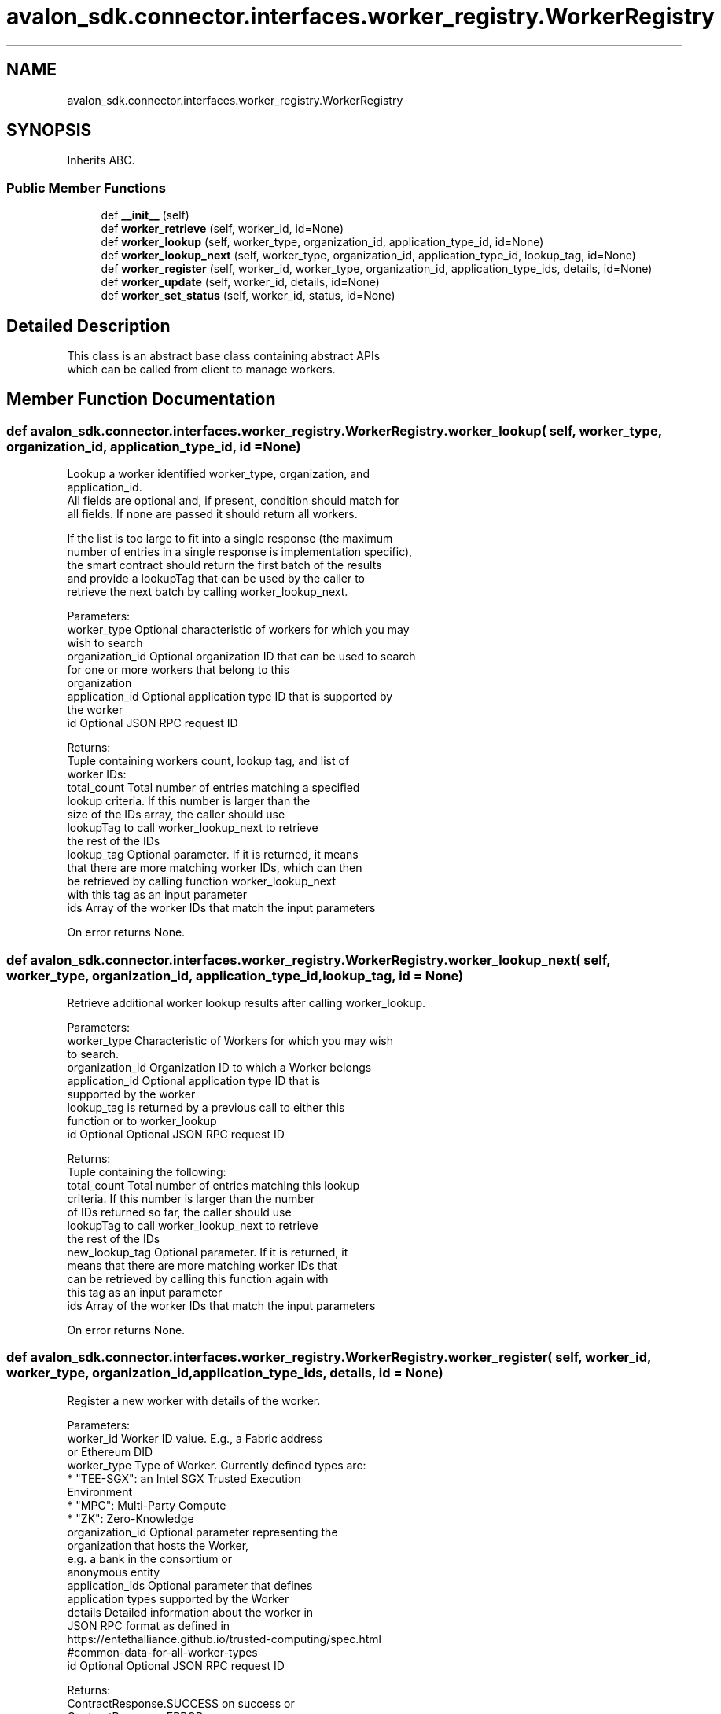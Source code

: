 .TH "avalon_sdk.connector.interfaces.worker_registry.WorkerRegistry" 3 "Wed May 6 2020" "Version 0.5.0.dev1" "Hyperledger Avalon" \" -*- nroff -*-
.ad l
.nh
.SH NAME
avalon_sdk.connector.interfaces.worker_registry.WorkerRegistry
.SH SYNOPSIS
.br
.PP
.PP
Inherits ABC\&.
.SS "Public Member Functions"

.in +1c
.ti -1c
.RI "def \fB__init__\fP (self)"
.br
.ti -1c
.RI "def \fBworker_retrieve\fP (self, worker_id, id=None)"
.br
.ti -1c
.RI "def \fBworker_lookup\fP (self, worker_type, organization_id, application_type_id, id=None)"
.br
.ti -1c
.RI "def \fBworker_lookup_next\fP (self, worker_type, organization_id, application_type_id, lookup_tag, id=None)"
.br
.ti -1c
.RI "def \fBworker_register\fP (self, worker_id, worker_type, organization_id, application_type_ids, details, id=None)"
.br
.ti -1c
.RI "def \fBworker_update\fP (self, worker_id, details, id=None)"
.br
.ti -1c
.RI "def \fBworker_set_status\fP (self, worker_id, status, id=None)"
.br
.in -1c
.SH "Detailed Description"
.PP 

.PP
.nf
This class is an abstract base class containing abstract APIs
which can be called from client to manage workers.

.fi
.PP
 
.SH "Member Function Documentation"
.PP 
.SS "def avalon_sdk\&.connector\&.interfaces\&.worker_registry\&.WorkerRegistry\&.worker_lookup ( self,  worker_type,  organization_id,  application_type_id,  id = \fCNone\fP)"

.PP
.nf
Lookup a worker identified worker_type, organization, and
application_id.
All fields are optional and, if present, condition should match for
all fields. If none are passed it should return all workers.

If the list is too large to fit into a single response (the maximum
number of entries in a single response is implementation specific),
the smart contract should return the first batch of the results
and provide a lookupTag that can be used by the caller to
retrieve the next batch by calling worker_lookup_next.

Parameters:
worker_type     Optional characteristic of workers for which you may
        wish to search
organization_id Optional organization ID that can be used to search
        for one or more workers that belong to this
        organization
application_id  Optional application type ID that is supported by
        the worker
id              Optional JSON RPC request ID

Returns:
Tuple containing workers count, lookup tag, and list of
worker IDs:
total_count Total number of entries matching a specified
    lookup criteria. If this number is larger than the
    size of the IDs array, the caller should use
    lookupTag to call worker_lookup_next to retrieve
    the rest of the IDs
lookup_tag  Optional parameter. If it is returned, it means
    that there are more matching worker IDs, which can then
    be retrieved by calling function worker_lookup_next
    with this tag as an input parameter
ids         Array of the worker IDs that match the input parameters

On error returns None.

.fi
.PP
 
.SS "def avalon_sdk\&.connector\&.interfaces\&.worker_registry\&.WorkerRegistry\&.worker_lookup_next ( self,  worker_type,  organization_id,  application_type_id,  lookup_tag,  id = \fCNone\fP)"

.PP
.nf
Retrieve additional worker lookup results after calling worker_lookup.

Parameters:
worker_type         Characteristic of Workers for which you may wish
            to search.
organization_id     Organization ID to which a Worker belongs
application_id      Optional application type ID that is
            supported by the worker
lookup_tag          is returned by a previous call to either this
            function or to worker_lookup
id                  Optional Optional JSON RPC request ID


Returns:
Tuple containing the following:
total_count    Total number of entries matching this lookup
       criteria.  If this number is larger than the number
       of IDs returned so far, the caller should use
       lookupTag to call worker_lookup_next to retrieve
       the rest of the IDs
new_lookup_tag Optional parameter. If it is returned, it
       means that there are more matching worker IDs that
       can be retrieved by calling this function again with
       this tag as an input parameter
ids            Array of the worker IDs that match the input parameters

On error returns None.

.fi
.PP
 
.SS "def avalon_sdk\&.connector\&.interfaces\&.worker_registry\&.WorkerRegistry\&.worker_register ( self,  worker_id,  worker_type,  organization_id,  application_type_ids,  details,  id = \fCNone\fP)"

.PP
.nf
Register a new worker with details of the worker.

Parameters:
worker_id       Worker ID value. E.g., a Fabric address
        or Ethereum DID
worker_type     Type of Worker. Currently defined types are:
        * "TEE-SGX": an Intel SGX Trusted Execution
          Environment
        * "MPC": Multi-Party Compute
        * "ZK": Zero-Knowledge
organization_id Optional parameter representing the
        organization that hosts the Worker,
        e.g. a bank in the consortium or
        anonymous entity
application_ids Optional parameter that defines
        application types supported by the Worker
details         Detailed information about the worker in
        JSON RPC format as defined in
https://entethalliance.github.io/trusted-computing/spec.html
#common-data-for-all-worker-types
id              Optional Optional JSON RPC request ID

Returns:
ContractResponse.SUCCESS on success or
ContractResponse.ERROR on error.

.fi
.PP
 
.SS "def avalon_sdk\&.connector\&.interfaces\&.worker_registry\&.WorkerRegistry\&.worker_retrieve ( self,  worker_id,  id = \fCNone\fP)"

.PP
.nf
Retrieve worker identified by worker ID.

Parameters:
worker_id  Worker ID of the registry whose details are requested
id         Optional JSON RPC request ID

Returns:
Tuple containing worker status (defined in worker_set_status),
worker type, organization ID, list of application IDs, and worker
details (JSON RPC string).

On error returns None.

.fi
.PP
 
.SS "def avalon_sdk\&.connector\&.interfaces\&.worker_registry\&.WorkerRegistry\&.worker_set_status ( self,  worker_id,  status,  id = \fCNone\fP)"

.PP
.nf
Set the registry status identified by worker ID

Parameters:
worker_id Worker ID value. E.g., a Fabric address
  or Ethereum DID
status    Worker status. The currently defined values are:
  1 - worker is active
  2 - worker is temporarily "off-line"
  3 - worker is decommissioned
  4 - worker is compromised
id        Optional Optional JSON RPC request ID

Returns:
ContractResponse.SUCCESS on success
or ContractResponse.ERROR on error.

.fi
.PP
 
.SS "def avalon_sdk\&.connector\&.interfaces\&.worker_registry\&.WorkerRegistry\&.worker_update ( self,  worker_id,  details,  id = \fCNone\fP)"

.PP
.nf
Update a worker with details data.

Parameters:
worker_id  Worker ID
details    Detailed information about the worker in JSON format
id         Optional Optional JSON RPC request ID

Returns:
ContractResponse.SUCCESS on success
or ContractResponse.ERROR on error.

.fi
.PP
 

.SH "Author"
.PP 
Generated automatically by Doxygen for Hyperledger Avalon from the source code\&.

